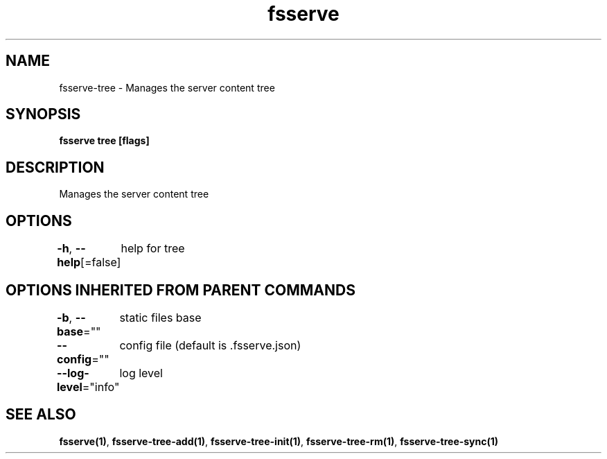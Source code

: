 .nh
.TH "fsserve" "1" "Jun 2023" "" ""

.SH NAME
.PP
fsserve-tree - Manages the server content tree


.SH SYNOPSIS
.PP
\fBfsserve tree [flags]\fP


.SH DESCRIPTION
.PP
Manages the server content tree


.SH OPTIONS
.PP
\fB-h\fP, \fB--help\fP[=false]
	help for tree


.SH OPTIONS INHERITED FROM PARENT COMMANDS
.PP
\fB-b\fP, \fB--base\fP=""
	static files base

.PP
\fB--config\fP=""
	config file (default is .fsserve.json)

.PP
\fB--log-level\fP="info"
	log level


.SH SEE ALSO
.PP
\fBfsserve(1)\fP, \fBfsserve-tree-add(1)\fP, \fBfsserve-tree-init(1)\fP, \fBfsserve-tree-rm(1)\fP, \fBfsserve-tree-sync(1)\fP
